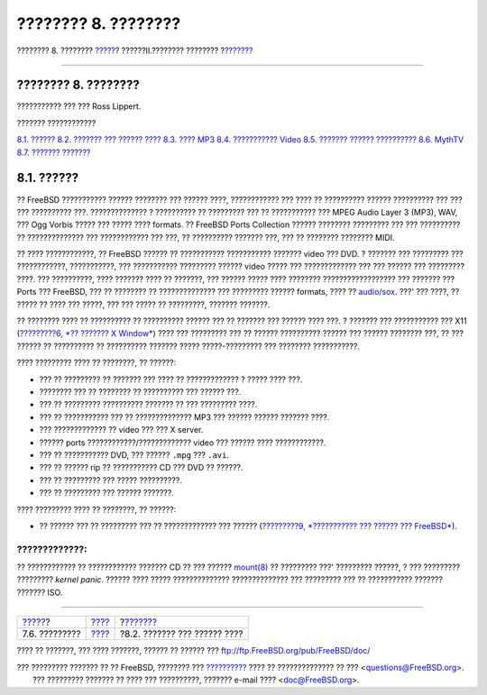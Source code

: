 ====================
???????? 8. ????????
====================

.. raw:: html

   <div class="navheader">

???????? 8. ????????
`????? <desktop-summary.html>`__?
??????II.???????? ????????
?\ `??????? <sound-setup.html>`__

--------------

.. raw:: html

   </div>

.. raw:: html

   <div class="chapter">

.. raw:: html

   <div class="titlepage" xmlns="">

.. raw:: html

   <div>

.. raw:: html

   <div>

???????? 8. ????????
--------------------

.. raw:: html

   </div>

.. raw:: html

   <div>

??????????? ??? ??? Ross Lippert.

.. raw:: html

   </div>

.. raw:: html

   </div>

.. raw:: html

   </div>

.. raw:: html

   <div class="toc">

.. raw:: html

   <div class="toc-title">

??????? ????????????

.. raw:: html

   </div>

`8.1. ?????? <multimedia.html#multimedia-synopsis>`__
`8.2. ??????? ??? ?????? ???? <sound-setup.html>`__
`8.3. ???? MP3 <sound-mp3.html>`__
`8.4. ??????????? Video <video-playback.html>`__
`8.5. ??????? ?????? ?????????? <tvcard.html>`__
`8.6. MythTV <mythtv.html>`__
`8.7. ??????? ??????? <scanners.html>`__

.. raw:: html

   </div>

.. raw:: html

   <div class="sect1">

.. raw:: html

   <div class="titlepage" xmlns="">

.. raw:: html

   <div>

.. raw:: html

   <div>

8.1. ??????
-----------

.. raw:: html

   </div>

.. raw:: html

   </div>

.. raw:: html

   </div>

?? FreeBSD ??????????? ?????? ???????? ??? ?????? ????, ???????????? ???
???? ?? ?????????? ?????? ?????????? ??? ??? ??? ?????????? ???.
?????????????? ? ?????????? ?? ????????? ??? ?? ??????????? ??? MPEG
Audio Layer 3 (MP3), WAV, ??? Ogg Vorbis ????? ??? ????? ???? formats.
?? FreeBSD Ports Collection ?????? ???????? ????????? ??? ??? ??????????
?? ?????????????? ??? ???????????? ??? ???, ?? ?????????? ??????? ???,
??? ?? ???????? ???????? MIDI.

?? ???? ????????????, ?? FreeBSD ?????? ?? ??????????? ???????????
??????? video ??? DVD. ? ??????? ??? ????????? ??? ????????????,
???????????, ??? ??????????? ????????? ?????? video ????? ???
????????????? ??? ??? ?????? ??? ????????? ????. ??? ??????????, ????
??????? ???? ?? ???????, ??? ?????? ????? ???? ????????
?????????????????? ??? ??????? ??? Ports ??? FreeBSD, ??? ?? ???????? ??
?????????????? ??? ????????? ?????? formats, ???? ??
`audio/sox <http://www.freebsd.org/cgi/url.cgi?ports/audio/sox/pkg-descr>`__.
???' ??? ????, ?? ????? ?? ???? ??? ?????, ??? ??? ????? ?? ?????????,
??????? ???????.

?? ???????? ???? ?? ?????????? ?? ?????????? ?????? ??? ?? ??????? ???
?????? ???? ???. ? ??????? ??? ??????????? ??? X11 (`?????????6, *??
??????? X Window* <x11.html>`__) ???? ??? ????????? ??? ?? ??????
?????????? ?????? ??? ?????? ???????? ???, ?? ??? ?????? ?? ??????????
?? ?????????? ??????? ????? ?????-????????? ??? ???????? ???????????.

???? ????????? ???? ?? ????????, ?? ??????:

.. raw:: html

   <div class="itemizedlist">

-  ??? ?? ????????? ?? ??????? ??? ???? ?? ????????????? ? ????? ????
   ???.

-  ???????? ??? ?? ???????? ?? ?????????? ??? ?????? ???.

-  ??? ?? ????????? ?????????? ??????? ?? ??? ????????? ????.

-  ??? ?? ??????????? ??? ?? ?????????????? MP3 ??? ?????? ??????
   ??????? ????.

-  ??? ????????????? ?? video ??? ??? X server.

-  ?????? ports ????????????/????????????? video ??? ?????? ????
   ????????????.

-  ??? ?? ??????????? DVD, ??? ?????? ``.mpg`` ??? ``.avi``.

-  ??? ?? ?????? rip ?? ??????????? CD ??? DVD ?? ??????.

-  ??? ?? ????????? ??? ????? ??????????.

-  ??? ?? ????????? ??? ?????? ???????.

.. raw:: html

   </div>

???? ????????? ???? ?? ????????, ?? ??????:

.. raw:: html

   <div class="itemizedlist">

-  ?? ?????? ??? ?? ????????? ??? ?? ????????????? ??? ??????
   (`?????????9, *??????????? ??? ?????? ???
   FreeBSD* <kernelconfig.html>`__).

.. raw:: html

   </div>

.. raw:: html

   <div class="warning" xmlns="">

?????????????:
~~~~~~~~~~~~~~

?? ???????????? ?? ???????????? ??????? CD ?? ??? ??????
`mount(8) <http://www.FreeBSD.org/cgi/man.cgi?query=mount&sektion=8>`__
?? ????????? ???' ????????? ??????, ? ??? ????????? ????????? *kernel
panic*. ?????? ???? ????? ?????????????? ?????????????? ??? ?????????
??? ?? ??????????? ??????? ??????? ISO.

.. raw:: html

   </div>

.. raw:: html

   </div>

.. raw:: html

   </div>

.. raw:: html

   <div class="navfooter">

--------------

+-------------------------------------+--------------------------------+-------------------------------------+
| `????? <desktop-summary.html>`__?   | `???? <common-tasks.html>`__   | ?\ `??????? <sound-setup.html>`__   |
+-------------------------------------+--------------------------------+-------------------------------------+
| 7.6. ?????????                      | `???? <index.html>`__          | ?8.2. ??????? ??? ?????? ????       |
+-------------------------------------+--------------------------------+-------------------------------------+

.. raw:: html

   </div>

???? ?? ???????, ??? ???? ???????, ?????? ?? ?????? ???
ftp://ftp.FreeBSD.org/pub/FreeBSD/doc/

| ??? ????????? ??????? ?? ?? FreeBSD, ???????? ???
  `?????????? <http://www.FreeBSD.org/docs.html>`__ ???? ??
  ?????????????? ?? ??? <questions@FreeBSD.org\ >.
|  ??? ????????? ??????? ?? ???? ??? ??????????, ??????? e-mail ????
  <doc@FreeBSD.org\ >.

